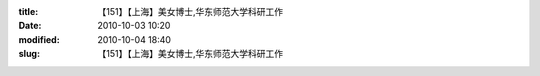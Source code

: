:title: 【151】【上海】美女博士,华东师范大学科研工作
:date: 2010-10-03 10:20
:modified: 2010-10-04 18:40
:slug: 【151】【上海】美女博士,华东师范大学科研工作


.. raw:: html
    :file: html/【151】【上海】美女博士,华东师范大学科研工作.html
